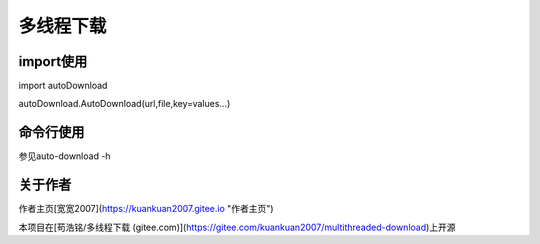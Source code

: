 =================================
多线程下载
=================================
---------------------------------
import使用
---------------------------------

import autoDownload

autoDownload.AutoDownload(url,file,key=values...)

---------------------------------
命令行使用
---------------------------------

参见auto-download -h

---------------------------------
关于作者
---------------------------------
作者主页[宽宽2007](https://kuankuan2007.gitee.io "作者主页")

本项目在[苟浩铭/多线程下载 (gitee.com)](https://gitee.com/kuankuan2007/multithreaded-download)上开源
